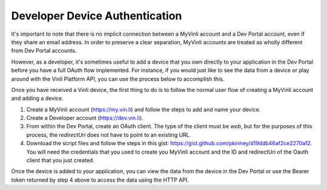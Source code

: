 Developer Device Authentication
~~~~~~~~~~~~~~~~~~~~~~~~~~~~~~~

It's important to note that there is no implicit connection between a MyVinli account and a Dev Portal account, even if they share an email address.  In order to preserve a clear separation, MyVinli accounts are treated as wholly different from Dev Portal accounts.

However, as a developer, it's sometimes useful to add a device that you own directly to your application in the Dev Portal before you have a full OAuth flow implemented.  For instance, if you would just like to see the data from a device or play around with the Vinli Platform API, you can use the process below to accomplish this.

Once you have received a Vinli device, the first thing to do is to follow the normal user flow of creating a MyVinli account and adding a device.

1. Create a MyVinli account (https://my.vin.li) and follow the steps to add and name your device.
2. Create a Developer account (https://dev.vin.li).
3. From within the Dev Portal, create an OAuth client.  The type of the client must be `web`, but for the purposes of this process, the `redirectUri` does not have to point to an existing URL.
4. Download the script files and follow the steps in this gist: https://gist.github.com/pkinney/d19ddb46af2ce2270a12.  You will need the credentials that you used to create you MyVinli account and the ID and redirectUri of the Oauth client that you just created.

Once the device is added to your application, you can view the data from the device in the Dev Portal or use the Bearer token returned by step 4 above to access the data using the HTTP API.
